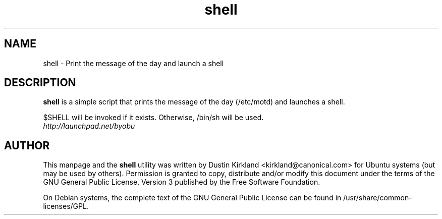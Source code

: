.TH shell 1 "11 Feb 2009" byobu "byobu"
.SH NAME
shell \- Print the message of the day and launch a shell

.SH DESCRIPTION
\fBshell\fP is a simple script that prints the message of the day (/etc/motd) and launches a shell.

$SHELL will be invoked if it exists.  Otherwise, /bin/sh will be used.

.TP
\fIhttp://launchpad.net/byobu\fP
.PD

.SH AUTHOR
This manpage and the \fBshell\fP utility was written by Dustin Kirkland <kirkland@canonical.com> for Ubuntu systems (but may be used by others).  Permission is granted to copy, distribute and/or modify this document under the terms of the GNU General Public License, Version 3 published by the Free Software Foundation.

On Debian systems, the complete text of the GNU General Public License can be found in /usr/share/common-licenses/GPL.
